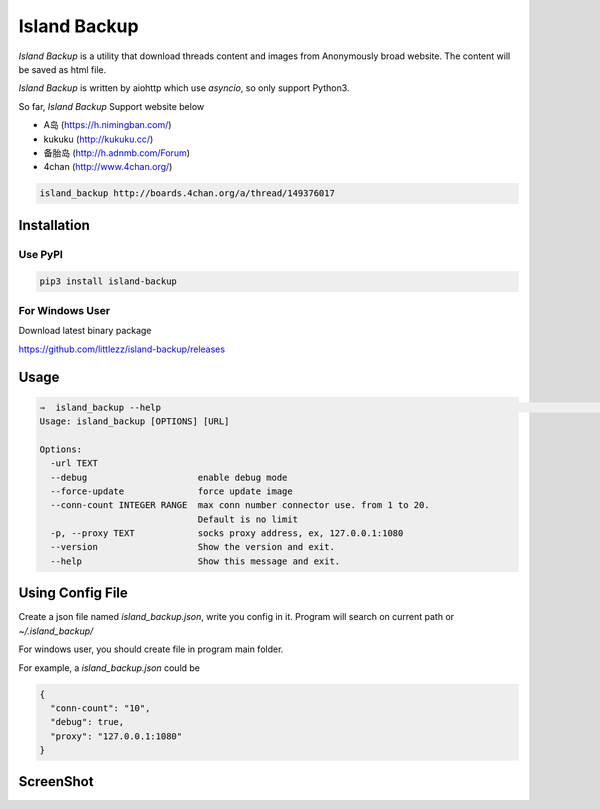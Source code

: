 Island Backup
=============

|Author| |Python-Version| |PyPI-Status| |LICENCE|

`Island Backup` is a utility that download threads content and images from Anonymously broad website.
The content will be saved as html file.

`Island Backup` is written by aiohttp which use `asyncio`, so only support Python3.

So far, `Island Backup` Support website below

- A岛 (https://h.nimingban.com/)
- kukuku (http://kukuku.cc/)
- 备胎岛 (http://h.adnmb.com/Forum)
- 4chan (http://www.4chan.org/)


|Shell-Animation|






..  code-block::

    island_backup http://boards.4chan.org/a/thread/149376017



Installation
------------

Use PyPI
~~~~~~~~

..  code:: sh

    pip3 install island-backup

For Windows User
~~~~~~~~~~~~~~~~
Download latest binary package

https://github.com/littlezz/island-backup/releases


Usage
-----

.. code:: sh

    ⇒  island_backup --help                                                                                                                             (env: island_backup)
    Usage: island_backup [OPTIONS] [URL]

    Options:
      -url TEXT
      --debug                     enable debug mode
      --force-update              force update image
      --conn-count INTEGER RANGE  max conn number connector use. from 1 to 20.
                                  Default is no limit
      -p, --proxy TEXT            socks proxy address, ex, 127.0.0.1:1080
      --version                   Show the version and exit.
      --help                      Show this message and exit.


Using Config File
-----------------
Create a json file named `island_backup.json`, write you config in it.
Program will search on current path or `~/.island_backup/`

For windows user, you should create file in program main folder.

For example, a  `island_backup.json` could be

.. code:: json

    {
      "conn-count": "10",
      "debug": true,
      "proxy": "127.0.0.1:1080"
    }


ScreenShot
----------
|ScreenShot-1|



..  |Author| image:: https://img.shields.io/badge/Author-littlezz-blue.svg
    :target: https://github.com/littlezz
..  |Python-Version| image:: https://img.shields.io/pypi/pyversions/island-backup.svg
..  |PyPI-Status| image:: https://img.shields.io/pypi/v/island-backup.svg
    :target: https://pypi.python.org/pypi/island-backup
..  |LICENCE| image:: https://img.shields.io/github/license/mashape/apistatus.svg?maxAge=2592000)
    :target: https://github.com/littlezz/island-backup/blob/master/LICENSE
..  |ScreenShot-1| image:: https://github.com/littlezz/island-backup/blob/master/screenshot/html-preview.png
..  |Shell-Animation| image:: https://github.com/littlezz/island-backup/blob/dev/screenshot/shell.gif


